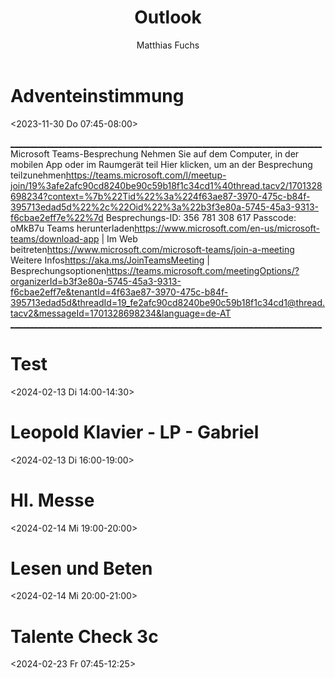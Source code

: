 #+TITLE:       Outlook
#+AUTHOR:      Matthias Fuchs
#+EMAIL:       matthias.fuchs@golling.schule
#+DESCRIPTION: converted using the ical2org awk script
#+CATEGORY:    Schule
#+STARTUP:     hidestars
#+STARTUP:     overview
#+FILETAGS:    :Work:Project:

* COMMENT original iCal preamble

* Adventeinstimmung
  :PROPERTIES:
  :ID:        040000008200E00074C5B7101A82E00800000000926980645D23DA01000000000000000
  :LOCATION:  Konferenzzimmer/Allgemein
  :STATUS:    CONFIRMED
  :ATTENDING: ATTENDING
  :ATTENDEES: 
  :END:
  :LOGBOOK:
  CLOCK: [2023-11-30 Do 07:45]--[2023-11-30 Do 08:00] =>  0:00
  :END:
<2023-11-30 Do 07:45-08:00>




________________________________________________________________________________
Microsoft Teams-Besprechung
Nehmen Sie auf dem Computer, in der mobilen App oder im Raumgerät teil
Hier klicken, um an der Besprechung teilzunehmen<https://teams.microsoft.com/l/meetup-join/19%3afe2afc90cd8240be90c59b18f1c34cd1%40thread.tacv2/1701328698234?context=%7b%22Tid%22%3a%224f63ae87-3970-475c-b84f-395713edad5d%22%2c%22Oid%22%3a%22b3f3e80a-5745-45a3-9313-f6cbae2eff7e%22%7d>
Besprechungs-ID: 356 781 308 617
Passcode: oMkB7u
Teams herunterladen<https://www.microsoft.com/en-us/microsoft-teams/download-app> | Im Web beitreten<https://www.microsoft.com/microsoft-teams/join-a-meeting>
Weitere Infos<https://aka.ms/JoinTeamsMeeting> | Besprechungsoptionen<https://teams.microsoft.com/meetingOptions/?organizerId=b3f3e80a-5745-45a3-9313-f6cbae2eff7e&tenantId=4f63ae87-3970-475c-b84f-395713edad5d&threadId=19_fe2afc90cd8240be90c59b18f1c34cd1@thread.tacv2&messageId=1701328698234&language=de-AT>
________________________________________________________________________________

** COMMENT original iCal entry
 
BEGIN:VEVENT
DESCRIPTION:\n\n\n_________________________________________________________
 _______________________\nMicrosoft Teams-Besprechung\nNehmen Sie auf dem C
 omputer\, in der mobilen App oder im Raumgerät teil\nHier klicken\, um an
  der Besprechung teilzunehmen<https://teams.microsoft.com/l/meetup-join/19
 %3afe2afc90cd8240be90c59b18f1c34cd1%40thread.tacv2/1701328698234?context=%
 7b%22Tid%22%3a%224f63ae87-3970-475c-b84f-395713edad5d%22%2c%22Oid%22%3a%22
 b3f3e80a-5745-45a3-9313-f6cbae2eff7e%22%7d>\nBesprechungs-ID: 356 781 308 
 617\nPasscode: oMkB7u\nTeams herunterladen<https://www.microsoft.com/en-us
 /microsoft-teams/download-app> | Im Web beitreten<https://www.microsoft.co
 m/microsoft-teams/join-a-meeting>\nWeitere Infos<https://aka.ms/JoinTeamsM
 eeting> | Besprechungsoptionen<https://teams.microsoft.com/meetingOptions/
 ?organizerId=b3f3e80a-5745-45a3-9313-f6cbae2eff7e&tenantId=4f63ae87-3970-4
 75c-b84f-395713edad5d&threadId=19_fe2afc90cd8240be90c59b18f1c34cd1@thread.
 tacv2&messageId=1701328698234&language=de-AT>\n___________________________
 _____________________________________________________\n
UID:040000008200E00074C5B7101A82E00800000000926980645D23DA01000000000000000
 01000000038278A667EC8F04B9BC7BBE850322763
SUMMARY:Adventeinstimmung
DTSTART;TZID=W. Europe Standard Time:20231130T074500
DTEND;TZID=W. Europe Standard Time:20231130T080000
CLASS:PUBLIC
PRIORITY:5
TRANSP:OPAQUE
STATUS:CONFIRMED
SEQUENCE:0
LOCATION:Konferenzzimmer/Allgemein
X-MICROSOFT-CDO-APPT-SEQUENCE:0
X-MICROSOFT-CDO-BUSYSTATUS:TENTATIVE
X-MICROSOFT-CDO-INTENDEDSTATUS:BUSY
X-MICROSOFT-CDO-ALLDAYEVENT:FALSE
X-MICROSOFT-CDO-IMPORTANCE:1
X-MICROSOFT-CDO-INSTTYPE:0
X-MICROSOFT-DONOTFORWARDMEETING:FALSE
X-MICROSOFT-DISALLOW-COUNTER:FALSE
X-MICROSOFT-REQUESTEDATTENDANCEMODE:DEFAULT
X-MICROSOFT-ISRESPONSEREQUESTED:FALSE
END:VEVENT
* Test
  :PROPERTIES:
  :ID:        040000008200E00074C5B7101A82E00800000000C45819927A5EDA01000000000000000
  :STATUS:    CONFIRMED
  :ATTENDING: ATTENDING
  :ATTENDEES: 
  :END:
  :LOGBOOK:
  CLOCK: [2024-02-13 Di 14:00]--[2024-02-13 Di 14:30] =>  0:00
  :END:
<2024-02-13 Di 14:00-14:30>



** COMMENT original iCal entry
 
BEGIN:VEVENT
DESCRIPTION:\n
UID:040000008200E00074C5B7101A82E00800000000C45819927A5EDA01000000000000000
 010000000BD572845D840FC42B665E5A97EA3016C
SUMMARY:Test
DTSTART;TZID=W. Europe Standard Time:20240213T140000
DTEND;TZID=W. Europe Standard Time:20240213T143000
CLASS:PUBLIC
PRIORITY:5
TRANSP:OPAQUE
STATUS:CONFIRMED
SEQUENCE:0
LOCATION:
X-MICROSOFT-CDO-APPT-SEQUENCE:0
X-MICROSOFT-CDO-BUSYSTATUS:BUSY
X-MICROSOFT-CDO-INTENDEDSTATUS:BUSY
X-MICROSOFT-CDO-ALLDAYEVENT:FALSE
X-MICROSOFT-CDO-IMPORTANCE:1
X-MICROSOFT-CDO-INSTTYPE:0
X-MICROSOFT-DONOTFORWARDMEETING:FALSE
X-MICROSOFT-DISALLOW-COUNTER:FALSE
X-MICROSOFT-REQUESTEDATTENDANCEMODE:DEFAULT
X-MICROSOFT-ISRESPONSEREQUESTED:FALSE
END:VEVENT
* Leopold Klavier - LP - Gabriel
  :PROPERTIES:
  :ID:        040000008200E00074C5B7101A82E0080000000049E58508825EDA01000000000000000
  :STATUS:    CONFIRMED
  :ATTENDING: ATTENDING
  :ATTENDEES: 
  :END:
  :LOGBOOK:
  CLOCK: [2024-02-13 Di 16:00]--[2024-02-13 Di 19:00] =>  0:00
  :END:
<2024-02-13 Di 16:00-19:00>



** COMMENT original iCal entry
 
BEGIN:VEVENT
DESCRIPTION:\n
UID:040000008200E00074C5B7101A82E0080000000049E58508825EDA01000000000000000
 010000000FEB4B1B8580A32498108B7DCCB92E321
SUMMARY:Leopold Klavier - LP - Gabriel
DTSTART;TZID=W. Europe Standard Time:20240213T160000
DTEND;TZID=W. Europe Standard Time:20240213T190000
CLASS:PUBLIC
PRIORITY:5
TRANSP:OPAQUE
STATUS:CONFIRMED
SEQUENCE:0
LOCATION:
X-MICROSOFT-CDO-APPT-SEQUENCE:0
X-MICROSOFT-CDO-BUSYSTATUS:BUSY
X-MICROSOFT-CDO-INTENDEDSTATUS:BUSY
X-MICROSOFT-CDO-ALLDAYEVENT:FALSE
X-MICROSOFT-CDO-IMPORTANCE:1
X-MICROSOFT-CDO-INSTTYPE:0
X-MICROSOFT-DONOTFORWARDMEETING:FALSE
X-MICROSOFT-DISALLOW-COUNTER:FALSE
X-MICROSOFT-REQUESTEDATTENDANCEMODE:DEFAULT
X-MICROSOFT-ISRESPONSEREQUESTED:FALSE
END:VEVENT
* Hl. Messe
  :PROPERTIES:
  :ID:        040000008200E00074C5B7101A82E008000000006D8BEE05255FDA01000000000000000
  :STATUS:    CONFIRMED
  :ATTENDING: ATTENDING
  :ATTENDEES: 
  :END:
  :LOGBOOK:
  CLOCK: [2024-02-14 Mi 19:00]--[2024-02-14 Mi 20:00] =>  0:00
  :END:
<2024-02-14 Mi 19:00-20:00>



** COMMENT original iCal entry
 
BEGIN:VEVENT
DESCRIPTION:\n
UID:040000008200E00074C5B7101A82E008000000006D8BEE05255FDA01000000000000000
 010000000F3EBFF26F8C7BE4F820F6F4C14669F82
SUMMARY:Hl. Messe
DTSTART;TZID=W. Europe Standard Time:20240214T190000
DTEND;TZID=W. Europe Standard Time:20240214T200000
CLASS:PUBLIC
PRIORITY:5
TRANSP:OPAQUE
STATUS:CONFIRMED
SEQUENCE:0
LOCATION:
X-MICROSOFT-CDO-APPT-SEQUENCE:0
X-MICROSOFT-CDO-BUSYSTATUS:BUSY
X-MICROSOFT-CDO-INTENDEDSTATUS:BUSY
X-MICROSOFT-CDO-ALLDAYEVENT:FALSE
X-MICROSOFT-CDO-IMPORTANCE:1
X-MICROSOFT-CDO-INSTTYPE:0
X-MICROSOFT-DONOTFORWARDMEETING:FALSE
X-MICROSOFT-DISALLOW-COUNTER:FALSE
X-MICROSOFT-REQUESTEDATTENDANCEMODE:DEFAULT
X-MICROSOFT-ISRESPONSEREQUESTED:FALSE
END:VEVENT
* Lesen und Beten
  :PROPERTIES:
  :ID:        040000008200E00074C5B7101A82E008000000004591B8FE255FDA01000000000000000
  :STATUS:    CONFIRMED
  :ATTENDING: ATTENDING
  :ATTENDEES: 
  :END:
  :LOGBOOK:
  CLOCK: [2024-02-14 Mi 20:00]--[2024-02-14 Mi 21:00] =>  0:00
  :END:
<2024-02-14 Mi 20:00-21:00>



** COMMENT original iCal entry
 
BEGIN:VEVENT
DESCRIPTION:\n
UID:040000008200E00074C5B7101A82E008000000004591B8FE255FDA01000000000000000
 010000000D32E1608BC8CBA4D9C2A5C1CA7106C91
SUMMARY:Lesen und Beten
DTSTART;TZID=W. Europe Standard Time:20240214T200000
DTEND;TZID=W. Europe Standard Time:20240214T210000
CLASS:PUBLIC
PRIORITY:5
TRANSP:OPAQUE
STATUS:CONFIRMED
SEQUENCE:0
LOCATION:
X-MICROSOFT-CDO-APPT-SEQUENCE:0
X-MICROSOFT-CDO-BUSYSTATUS:BUSY
X-MICROSOFT-CDO-INTENDEDSTATUS:BUSY
X-MICROSOFT-CDO-ALLDAYEVENT:FALSE
X-MICROSOFT-CDO-IMPORTANCE:1
X-MICROSOFT-CDO-INSTTYPE:0
X-MICROSOFT-DONOTFORWARDMEETING:FALSE
X-MICROSOFT-DISALLOW-COUNTER:FALSE
X-MICROSOFT-REQUESTEDATTENDANCEMODE:DEFAULT
X-MICROSOFT-ISRESPONSEREQUESTED:FALSE
END:VEVENT
* Talente Check 3c
  :PROPERTIES:
  :ID:        040000008200E00074C5B7101A82E00800000000650DF4020763DA01000000000000000
  :STATUS:    CONFIRMED
  :ATTENDING: ATTENDING
  :ATTENDEES: 
  :END:
  :LOGBOOK:
  CLOCK: [2024-02-23 Fr 07:45]--[2024-02-23 Fr 12:25] =>  0:00
  :END:
<2024-02-23 Fr 07:45-12:25>



** COMMENT original iCal entry
 
BEGIN:VEVENT
DESCRIPTION:\n
UID:040000008200E00074C5B7101A82E00800000000650DF4020763DA01000000000000000
 010000000F36150E5E38D2543A824DFD6B702FC08
SUMMARY:Talente Check 3c
DTSTART;TZID=W. Europe Standard Time:20240223T074500
DTEND;TZID=W. Europe Standard Time:20240223T122500
CLASS:PUBLIC
PRIORITY:5
TRANSP:OPAQUE
STATUS:CONFIRMED
SEQUENCE:0
LOCATION:
X-MICROSOFT-CDO-APPT-SEQUENCE:0
X-MICROSOFT-CDO-BUSYSTATUS:BUSY
X-MICROSOFT-CDO-INTENDEDSTATUS:BUSY
X-MICROSOFT-CDO-ALLDAYEVENT:FALSE
X-MICROSOFT-CDO-IMPORTANCE:1
X-MICROSOFT-CDO-INSTTYPE:0
X-MICROSOFT-DONOTFORWARDMEETING:FALSE
X-MICROSOFT-DISALLOW-COUNTER:FALSE
X-MICROSOFT-REQUESTEDATTENDANCEMODE:DEFAULT
X-MICROSOFT-ISRESPONSEREQUESTED:FALSE
END:VEVENT
